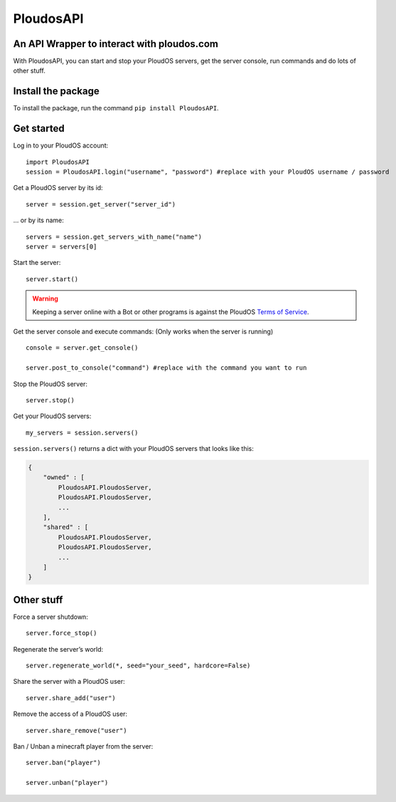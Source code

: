 PloudosAPI
==========

An API Wrapper to interact with ploudos.com
-----------------------------------------------

With PloudosAPI, you can start and stop your PloudOS servers, get the
server console, run commands and do lots of other stuff.

Install the package
-------------------

To install the package, run the command ``pip install PloudosAPI``.

Get started
-----------

Log in to your PloudOS account:

::

   import PloudosAPI
   session = PloudosAPI.login("username", "password") #replace with your PloudOS username / password

Get a PloudOS server by its id:

::

   server = session.get_server("server_id")

... or by its name:

::

   servers = session.get_servers_with_name("name")
   server = servers[0]

Start the server:

::

   server.start()

.. warning::
   Keeping a server online with a Bot or other programs is against the PloudOS `Terms of Service <https://ploudos.com/rules/>`_.

Get the server console and execute commands:
(Only works when the server is running)

::

   console = server.get_console()

   server.post_to_console("command") #replace with the command you want to run

Stop the PloudOS server:

::

   server.stop()


Get your PloudOS servers:

::

   my_servers = session.servers()

``session.servers()`` returns a dict with your PloudOS servers that looks like this:

.. code:: json

   {
       "owned" : [
           PloudosAPI.PloudosServer,
           PloudosAPI.PloudosServer,
           ...
       ],
       "shared" : [
           PloudosAPI.PloudosServer,
           PloudosAPI.PloudosServer,
           ...
       ]
   }

Other stuff
-----------

Force a server shutdown:

::

   server.force_stop()

Regenerate the server’s world:

::

   server.regenerate_world(*, seed="your_seed", hardcore=False)


Share the server with a PloudOS user:

::

   server.share_add("user")

Remove the access of a PloudOS user:

::

   server.share_remove("user")

Ban / Unban a minecraft player from the server:

::

   server.ban("player")

   server.unban("player")
